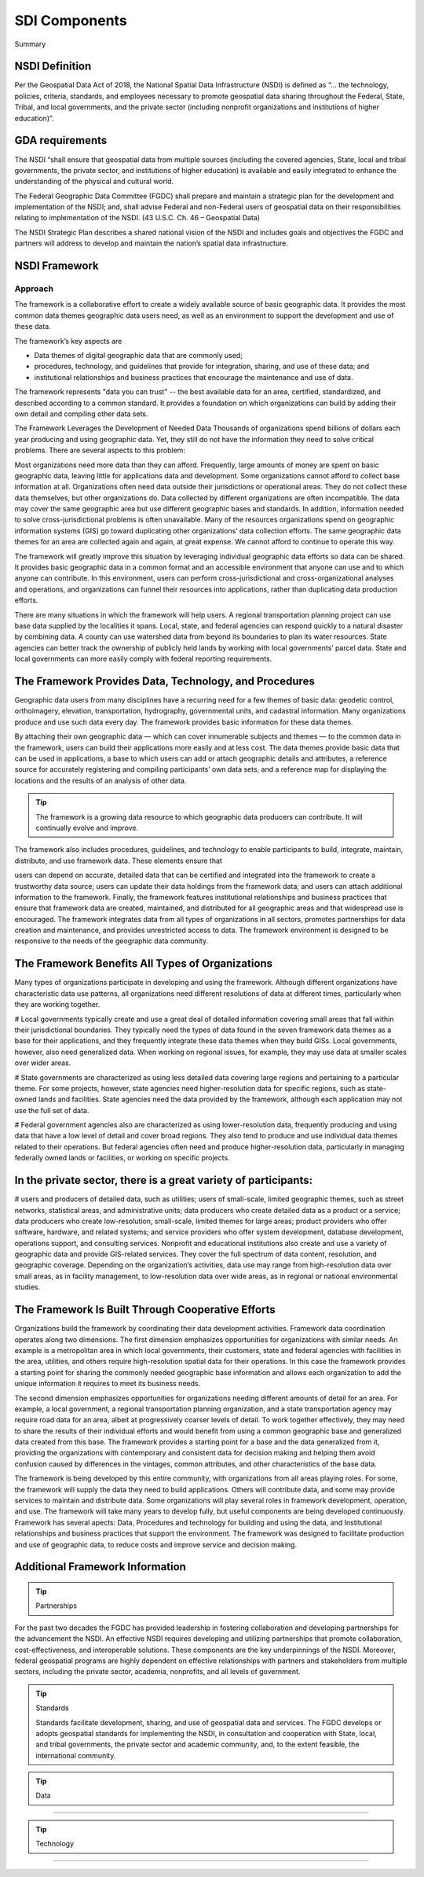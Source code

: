 .. meta::
   :title: U.S. Spatial Data Infrastructure Framework and Components
   :description: Provides Spatial Data Infrastructure (SDI) Component information from the United States National Spatial Data Infrastructure (NSDI)
   :keywords: NSDI, Place-Based, SDI, NSDI, NSDI Components, NSDI Standards, Standards, Governance, Data Governance, Spatial, GSDI, Geographic, Evidence-Based, Geospatial, GDA, NGDA, Geospatial Data Act, OGC, ISO, ANSI

SDI Components
======================

Summary 

NSDI Definition 
-------------------------------

Per the Geospatial Data Act of 2018, the National Spatial Data Infrastructure (NSDI) is defined as “… the technology, policies, criteria, standards, and employees necessary to promote geospatial data sharing throughout the Federal, State, Tribal, and local governments, and the private sector (including nonprofit organizations and institutions of higher education)”.

GDA requirements
-------------------------------

The NSDI “shall ensure that geospatial data from multiple sources (including the covered agencies, State, local and tribal governments, the private sector, and institutions of higher education) is available and easily integrated to enhance the understanding of the physical and cultural world.

The Federal Geographic Data Committee (FGDC) shall prepare and maintain a strategic plan for the development and implementation of the NSDI; and, shall advise Federal and non-Federal users of geospatial data on their responsibilities relating to implementation of the NSDI. (43 U.S.C. Ch. 46 – Geospatial Data)

The NSDI Strategic Plan describes a shared national vision of the NSDI and includes goals and objectives the FGDC and partners will address to develop and maintain the nation’s spatial data infrastructure.

NSDI Framework
-------------------------------

Approach
~~~~~~~~~~~~~~~~~~~~~~~~~~~~~~~~
The framework is a collaborative effort to create a widely available source of basic geographic data. It provides the most common data themes geographic data users need, as well as an environment to support the development and use of these data. 

The framework’s key aspects are

- Data themes of digital geographic data that are commonly used;
- procedures, technology, and guidelines that provide for integration, sharing, and use of these data; and
- institutional relationships and business practices that encourage the maintenance and use of data.

The framework represents "data you can trust" -- the best available data for an area, certified, standardized, and described according to a common standard. It provides a foundation on which organizations can build by adding their own detail and compiling other data sets.

The Framework Leverages the Development of Needed Data
Thousands of organizations spend billions of dollars each year producing and using geographic data. Yet, they still do not have the information they need to solve critical problems. There are several aspects to this problem:

Most organizations need more data than they can afford. Frequently, large amounts of money are spent on basic geographic data, leaving little for applications data and development. Some organizations cannot afford to collect base information at all.
Organizations often need data outside their jurisdictions or operational areas. They do not collect these data themselves, but other organizations do.
Data collected by different organizations are often incompatible. The data may cover the same geographic area but use different geographic bases and standards. In addition, information needed to solve cross-jurisdictional problems is often unavailable.
Many of the resources organizations spend on geographic information systems (GIS) go toward duplicating other organizations’ data collection efforts. The same geographic data themes for an area are collected again and again, at great expense. We cannot afford to continue to operate this way.

The framework will greatly improve this situation by leveraging individual geographic data efforts so data can be shared. It provides basic geographic data in a common format and an accessible environment that anyone can use and to which anyone can contribute. In this environment, users can perform cross-jurisdictional and cross-organizational analyses and operations, and organizations can funnel their resources into applications, rather than duplicating data production efforts.

There are many situations in which the framework will help users. A regional transportation planning project can use base data supplied by the localities it spans. Local, state, and federal agencies can respond quickly to a natural disaster by combining data. A county can use watershed data from beyond its boundaries to plan its water resources. State agencies can better track the ownership of publicly held lands by working with local governments’ parcel data. State and local governments can more easily comply with federal reporting requirements.

The Framework Provides Data, Technology, and Procedures
-------------------------------

Geographic data users from many disciplines have a recurring need for a few themes of basic data: geodetic control, orthoimagery, elevation, transportation, hydrography, governmental units, and cadastral information. Many organizations produce and use such data every day. The framework provides basic information for these data themes.

By attaching their own geographic data — which can cover innumerable subjects and themes — to the common data in the framework, users can build their applications more easily and at less cost. The data themes provide basic data that can be used in applications, a base to which users can add or attach geographic details and attributes, a reference source for accurately registering and compiling participants’ own data sets, and a reference map for displaying the locations and the results of an analysis of other data.

.. tip::

   The framework is a growing data resource to which geographic data producers can contribute. It will continually evolve and improve.

The framework also includes procedures, guidelines, and technology to enable participants to build, integrate, maintain, distribute, and use framework data. These elements ensure that

users can depend on accurate, detailed data that can be certified and integrated into the framework to create a trustworthy data source;
users can update their data holdings from the framework data; and
users can attach additional information to the framework.
Finally, the framework features institutional relationships and business practices that ensure that framework data are created, maintained, and distributed for all geographic areas and that widespread use is encouraged. The framework integrates data from all types of organizations in all sectors, promotes partnerships for data creation and maintenance, and provides unrestricted access to data. The framework environment is designed to be responsive to the needs of the geographic data community.

The Framework Benefits All Types of Organizations
-------------------------------

Many types of organizations participate in developing and using the framework. Although different organizations have characteristic data use patterns, all organizations need different resolutions of data at different times, particularly when they are working together.

# Local governments typically create and use a great deal of detailed information covering small areas that fall within their jurisdictional boundaries. They typically need the types of data found in the seven framework data themes as a base for their applications, and they frequently integrate these data themes when they build GISs. Local governments, however, also need generalized data. When working on regional issues, for example, they may use data at smaller scales over wider areas.

# State governments are characterized as using less detailed data covering large regions and pertaining to a particular theme. For some projects, however, state agencies need higher-resolution data for specific regions, such as state-owned lands and facilities. State agencies need the data provided by the framework, although each application may not use the full set of data.

# Federal government agencies also are characterized as using lower-resolution data, frequently producing and using data that have a low level of detail and cover broad regions. They also tend to produce and use individual data themes related to their operations. But federal agencies often need and produce higher-resolution data, particularly in managing federally owned lands or facilities, or working on specific projects.

In the private sector, there is a great variety of participants:
-------------------------------
# users and producers of detailed data, such as utilities;
users of small-scale, limited geographic themes, such as street networks, statistical areas, and administrative units;
data producers who create detailed data as a product or a service;
data producers who create low-resolution, small-scale, limited themes for large areas;
product providers who offer software, hardware, and related systems; and
service providers who offer system development, database development, operations support, and consulting services.
Nonprofit and educational institutions also create and use a variety of geographic data and provide GIS-related services. They cover the full spectrum of data content, resolution, and geographic coverage. Depending on the organization’s activities, data use may range from high-resolution data over small areas, as in facility management, to low-resolution data over wide areas, as in regional or national environmental studies.

The Framework Is Built Through Cooperative Efforts
-------------------------------
Organizations build the framework by coordinating their data development activities. Framework data coordination operates along two dimensions. The first dimension emphasizes opportunities for organizations with similar needs. An example is a metropolitan area in which local governments, their customers, state and federal agencies with facilities in the area, utilities, and others require high-resolution spatial data for their operations. In this case the framework provides a starting point for sharing the commonly needed geographic base information and allows each organization to add the unique information it requires to meet its business needs.

The second dimension emphasizes opportunities for organizations needing different amounts of detail for an area. For example, a local government, a regional transportation planning organization, and a state transportation agency may require road data for an area, albeit at progressively coarser levels of detail. To work together effectively, they may need to share the results of their individual efforts and would benefit from using a common geographic base and generalized data created from this base. The framework provides a starting point for a base and the data generalized from it, providing the organizations with contemporary and consistent data for decision making and helping them avoid confusion caused by differences in the vintages, common attributes, and other characteristics of the base data.

The framework is being developed by this entire community, with organizations from all areas playing roles. For some, the framework will supply the data they need to build applications. Others will contribute data, and some may provide services to maintain and distribute data. Some organizations will play several roles in framework development, operation, and use. The framework will take many years to develop fully, but useful components are being developed continuously.
Framework has several apects: Data, Procedures and technology for building and using the data, and Institutional relationships and business practices that support the environment. The framework was designed to facilitate production and use of geographic data, to reduce costs and improve service and decision making.

Additional Framework Information
------------------------------- 
.. tip::  Partnerships
   
For the past two decades the FGDC has provided leadership in fostering collaboration and developing partnerships for the advancement the NSDI. An effective NSDI requires developing and utilizing partnerships that promote collaboration, cost-effectiveness, and interoperable solutions. These components are the key underpinnings of the NSDI. Moreover, federal geospatial programs are highly dependent on effective relationships with partners and stakeholders from multiple sectors, including the private sector, academia, nonprofits, and all levels of government.


.. tip::  Standards
   
   Standards facilitate development, sharing, and use of geospatial data and services. The FGDC develops or adopts geospatial standards for implementing the NSDI, in consultation and cooperation with State, local, and tribal governments, the private sector and academic community, and, to the extent feasible, the international community.
.. tip::  Data
~~~~~~~~~~~~~~~~~~~~~~~~~~~~~~~~

.. tip::  Technology
~~~~~~~~~~~~~~~~~~~~~~~~~~~~~~~~
